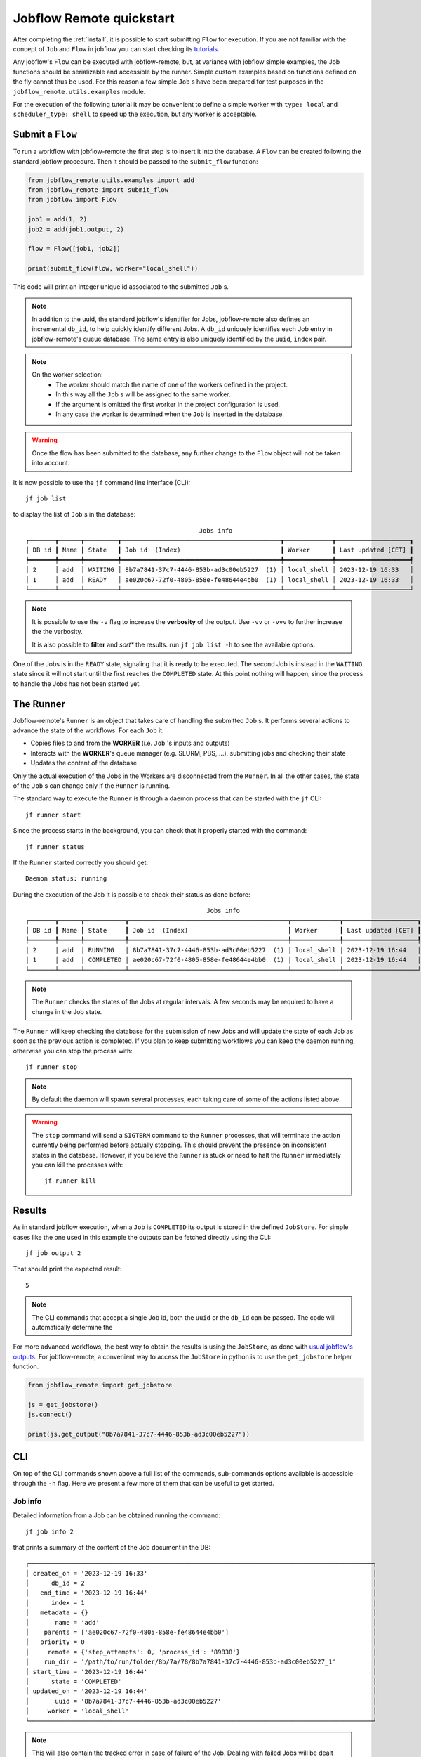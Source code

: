 .. _quickstart:

=========================
Jobflow Remote quickstart
=========================

After completing the :ref:`install`, it is possible to start submitting
``Flow`` for execution. If you are not familiar with the concept of ``Job``
and ``Flow`` in jobflow you can start checking its
`tutorials <https://materialsproject.github.io/jobflow/tutorials.html>`_.

Any jobflow's ``Flow`` can be executed with jobflow-remote,
but, at variance with jobflow simple examples, the Job functions should
be serializable and accessible by the runner. Simple custom examples based
on functions defined on the fly cannot thus be used.
For this reason a few simple ``Job`` s have been prepared for
test purposes in the ``jobflow_remote.utils.examples`` module.

For the execution of the following tutorial it may be convenient to define
a simple worker with ``type: local`` and ``scheduler_type: shell`` to speed up
the execution, but any worker is acceptable.

Submit a ``Flow``
=================

To run a workflow with jobflow-remote the first step is to insert it into the
database. A ``Flow`` can be created following the standard jobflow procedure.
Then it should be passed to the ``submit_flow`` function:

.. code-block:: python

    from jobflow_remote.utils.examples import add
    from jobflow_remote import submit_flow
    from jobflow import Flow

    job1 = add(1, 2)
    job2 = add(job1.output, 2)

    flow = Flow([job1, job2])

    print(submit_flow(flow, worker="local_shell"))


This code will print an integer unique id associated to the submitted ``Job`` s.

.. note::

    In addition to the uuid, the standard jobflow's identifier for Jobs,
    jobflow-remote also defines an incremental ``db_id``, to help quickly
    identify different Jobs. A ``db_id`` uniquely identifies each Job entry
    in jobflow-remote's queue database. The same entry is also uniquely
    identified by the ``uuid``, ``index`` pair.

.. note::

    On the worker selection:
     * The worker should match the name of one of the workers defined in the project.
     * In this way all the ``Job`` s will be assigned to the same worker.
     * If the argument is omitted the first worker in the project configuration is used.
     * In any case the worker is determined when the ``Job`` is inserted in the database.

.. warning::

    Once the flow has been submitted to the database, any further change to the
    ``Flow`` object will not be taken into account.

It is now possible to use the ``jf`` command line interface (CLI)::

    jf job list

to display the list of ``Job`` s in the database::

                                                   Jobs info
    ┏━━━━━━━┳━━━━━━┳━━━━━━━━━┳━━━━━━━━━━━━━━━━━━━━━━━━━━━━━━━━━━━━━━━━━━━┳━━━━━━━━━━━━━┳━━━━━━━━━━━━━━━━━━━━┓
    ┃ DB id ┃ Name ┃ State   ┃ Job id  (Index)                           ┃ Worker      ┃ Last updated [CET] ┃
    ┡━━━━━━━╇━━━━━━╇━━━━━━━━━╇━━━━━━━━━━━━━━━━━━━━━━━━━━━━━━━━━━━━━━━━━━━╇━━━━━━━━━━━━━╇━━━━━━━━━━━━━━━━━━━━┩
    │ 2     │ add  │ WAITING │ 8b7a7841-37c7-4446-853b-ad3c00eb5227  (1) │ local_shell │ 2023-12-19 16:33   │
    │ 1     │ add  │ READY   │ ae020c67-72f0-4805-858e-fe48644e4bb0  (1) │ local_shell │ 2023-12-19 16:33   │
    └───────┴──────┴─────────┴───────────────────────────────────────────┴─────────────┴────────────────────┘

.. note::

    It is possible to use the ``-v`` flag to increase the **verbosity** of the output.
    Use ``-vv`` or ``-vvv`` to further increase the the verbosity.

    It is also possible to **filter** and *sort** the results. run ``jf job list -h``
    to see the available options.

One of the Jobs is in the ``READY`` state, signaling that it is ready to be executed.
The second Job is instead in the ``WAITING`` state since it will not start until the
first reaches the ``COMPLETED`` state. At this point nothing will happen, since the
process to handle the Jobs has not been started yet.

The Runner
==========

Jobflow-remote's ``Runner`` is an object that takes care of handling the
submitted ``Job`` s. It performs several actions to advance the state of the
workflows. For each ``Job`` it:

* Copies files to and from the **WORKER** (i.e. ``Job`` 's inputs and outputs)
* Interacts with the **WORKER**'s queue manager (e.g. SLURM, PBS, ...),
  submitting jobs and checking their state
* Updates the content of the database

Only the actual execution of the Jobs in the Workers are disconnected
from the ``Runner``. In all the other cases, the state of the ``Job`` s
can change only if the ``Runner`` is running.

The standard way to execute the ``Runner`` is through a daemon process
that can be started with the ``jf`` CLI::

    jf runner start

Since the process starts in the background, you can check that it properly
started with the command::

    jf runner status

If the ``Runner`` started correctly you should get::

    Daemon status: running

During the execution of the Job it is possible to check their status as
done before::

                                                     Jobs info
    ┏━━━━━━━┳━━━━━━┳━━━━━━━━━━━┳━━━━━━━━━━━━━━━━━━━━━━━━━━━━━━━━━━━━━━━━━━━┳━━━━━━━━━━━━━┳━━━━━━━━━━━━━━━━━━━━┓
    ┃ DB id ┃ Name ┃ State     ┃ Job id  (Index)                           ┃ Worker      ┃ Last updated [CET] ┃
    ┡━━━━━━━╇━━━━━━╇━━━━━━━━━━━╇━━━━━━━━━━━━━━━━━━━━━━━━━━━━━━━━━━━━━━━━━━━╇━━━━━━━━━━━━━╇━━━━━━━━━━━━━━━━━━━━┩
    │ 2     │ add  │ RUNNING   │ 8b7a7841-37c7-4446-853b-ad3c00eb5227  (1) │ local_shell │ 2023-12-19 16:44   │
    │ 1     │ add  │ COMPLETED │ ae020c67-72f0-4805-858e-fe48644e4bb0  (1) │ local_shell │ 2023-12-19 16:44   │
    └───────┴──────┴───────────┴───────────────────────────────────────────┴─────────────┴────────────────────┘

.. note::

    The ``Runner`` checks the states of the Jobs at regular intervals. A few seconds may
    be required to have a change in the Job state.

The ``Runner`` will keep checking the database for the submission of new Jobs
and will update the state of each Job as soon as the previous action is completed.
If you plan to keep submitting workflows you can keep the daemon running, otherwise
you can stop the process with::

    jf runner stop

.. note::

    By default the daemon will spawn several processes, each taking care of some
    of the actions listed above.

.. warning::

    The ``stop`` command will send a ``SIGTERM`` command to the ``Runner`` processes, that
    will terminate the action currently being performed before actually stopping. This should
    prevent the presence on inconsistent states in the database.
    However, if you believe the ``Runner`` is stuck or need to halt the ``Runner`` immediately
    you can kill the processes with::

        jf runner kill

Results
=======

As in standard jobflow execution, when a ``Job`` is ``COMPLETED`` its output is
stored in the defined ``JobStore``. For simple cases like the one used in this
example the outputs can be fetched directly using the CLI::

    jf job output 2

That should print the expected result::

    5

.. note::

    The CLI commands that accept a single Job id, both the ``uuid`` or the ``db_id``
    can be passed. The code will automatically determine the

For more advanced workflows, the best way to obtain the results is using the
``JobStore``, as done with `usual jobflow's outputs <https://materialsproject.github.io/jobflow/tutorials/2-introduction.html#Examine-Flow-outputs>`_.
For jobflow-remote, a convenient way to access the ``JobStore`` in python is
to use the ``get_jobstore`` helper function.

.. code-block:: python

    from jobflow_remote import get_jobstore

    js = get_jobstore()
    js.connect()

    print(js.get_output("8b7a7841-37c7-4446-853b-ad3c00eb5227"))

CLI
===

On top of the CLI commands shown above a full list of the commands, sub-commands options
available is accessible through the ``-h`` flag. Here we present a few more of them
that can be useful to get started.

Job info
--------

Detailed information from a Job can be obtained running the command::

    jf job info 2

that prints a summary of the content of the Job document in the DB::

    ╭─────────────────────────────────────────────────────────────────────────────────────────────╮
    │ created_on = '2023-12-19 16:33'                                                             │
    │      db_id = 2                                                                              │
    │   end_time = '2023-12-19 16:44'                                                             │
    │      index = 1                                                                              │
    │   metadata = {}                                                                             │
    │       name = 'add'                                                                          │
    │    parents = ['ae020c67-72f0-4805-858e-fe48644e4bb0']                                       │
    │   priority = 0                                                                              │
    │     remote = {'step_attempts': 0, 'process_id': '89838'}                                    │
    │    run_dir = '/path/to/run/folder/8b/7a/78/8b7a7841-37c7-4446-853b-ad3c00eb5227_1'          │
    │ start_time = '2023-12-19 16:44'                                                             │
    │      state = 'COMPLETED'                                                                    │
    │ updated_on = '2023-12-19 16:44'                                                             │
    │       uuid = '8b7a7841-37c7-4446-853b-ad3c00eb5227'                                         │
    │     worker = 'local_shell'                                                                  │
    ╰─────────────────────────────────────────────────────────────────────────────────────────────╯

.. note::

    This will also contain the tracked error in case of failure of the Job.
    Dealing with failed Jobs will be dealt with in the troubleshooting section.

Flow list
---------

Similarly to the list of Jobs a list of Flows and their states can be obtained with::

    jf flow list

that returns::

                                                Flows info
    ┏━━━━━━━┳━━━━━━┳━━━━━━━━━━━┳━━━━━━━━━━━━━━━━━━━━━━━━━━━━━━━━━━━━━━┳━━━━━━━━━━┳━━━━━━━━━━━━━━━━━━━━┓
    ┃ DB id ┃ Name ┃ State     ┃ Flow id                              ┃ Num Jobs ┃ Last updated [CET] ┃
    ┡━━━━━━━╇━━━━━━╇━━━━━━━━━━━╇━━━━━━━━━━━━━━━━━━━━━━━━━━━━━━━━━━━━━━╇━━━━━━━━━━╇━━━━━━━━━━━━━━━━━━━━┩
    │ 1     │ Flow │ COMPLETED │ 959ffe14-7061-4b74-a3ad-10c3c12715ad │ 2        │ 2023-12-19 16:43   │
    └───────┴──────┴───────────┴──────────────────────────────────────┴──────────┴────────────────────┘

.. note::

    A Flow has its own uuid, while the DB id corresponds to the lowest DB id among the
    Jobs belonging to the Flow

Delete Flows
------------

In case you need to delete some Flows, without resetting the whole database,
you can use the command::

    jf flow delete -did 1

where filters similar to the ones of the ``list`` command can be used.
